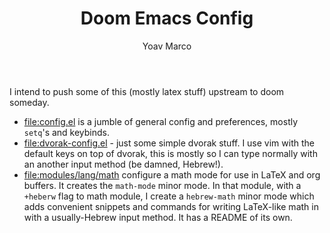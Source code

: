 #+TITLE: Doom Emacs Config
#+AUTHOR: Yoav Marco

I intend to push some of this (mostly latex stuff) upstream to
doom someday.
+ [[file:config.el]] is a jumble of general config and preferences, mostly ~setq~'s
  and keybinds.
+ [[file:dvorak-config.el]] - just some simple dvorak stuff. I use vim with the
  default keys on top of dvorak, this is mostly so I can type normally with an
  another input method (be damned, Hebrew!).
+ [[file:modules/lang/math]] configure a math mode for use in LaTeX and
  org buffers. It creates the ~math-mode~ minor mode. In that module, with a
  =+heberw= flag to math module, I create a ~hebrew-math~ minor mode which adds
  convenient snippets and commands for writing LaTeX-like math in with a
  usually-Hebrew input method. It has a README of its own.
